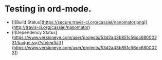 * Testing in ord-mode.

  - [![Build Status](https://secure.travis-ci.org/cassiel/nanomator.png)](http://travis-ci.org/cassiel/nanomator)
  - [![Dependency Status](https://www.versioneye.com/user/projects/53d2a43b851c56dc68000231/badge.svg?style=flat)](https://www.versioneye.com/user/projects/53d2a43b851c56dc68000231)
